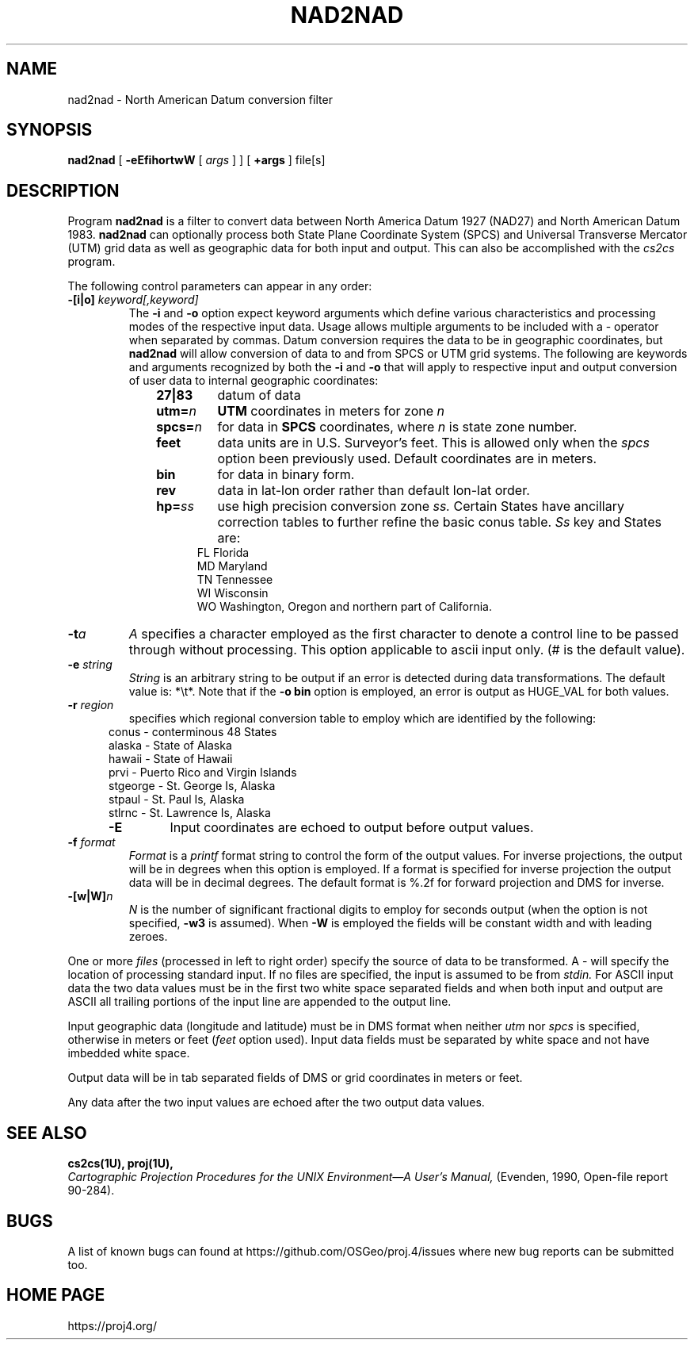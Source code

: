 .\" release 5
.\"
.ad b
.hy 1
.TH NAD2NAD 1 "2018/02/15 Rel. 5.0.0"
.SH NAME
nad2nad \- North American Datum conversion filter
.SH SYNOPSIS
.B nad2nad
[
.B \-eEfihortwW
[
.I args
] ] [
.B +args
]
file[s]
.SH DESCRIPTION
Program
.B nad2nad
is a filter to convert data between North
America Datum 1927 (NAD27) and North American Datum 1983.
.B nad2nad
can optionally process both State Plane Coordinate System (SPCS) and
Universal Transverse Mercator (UTM) grid data as well
as geographic data for both input and output.  This can also be 
accomplished with the \fIcs2cs\fR program.
.PP
The following control parameters can appear in any order:
.TP
.BI \-[i|o] " keyword[,keyword]"
The
.B \-i
and
.B \-o
option expect keyword arguments which define various characteristics and
processing modes of the
respective input data.
Usage allows multiple arguments to be included with a \- operator
when separated by commas.
Datum conversion requires the data to be in geographic coordinates, but
.B nad2nad
will allow conversion of data to and from SPCS or UTM grid systems.
The following are keywords and arguments recognized by both the
.B \-i
and
.B \-o
that will apply to respective input and output conversion of user
data to internal geographic coordinates:
.RS 1in
.TP
.B 27|83
datum of data
.TP
.BI utm= n
.B UTM
coordinates in meters for zone
.I n
.TP
.BI spcs= n
for data in
.B SPCS
coordinates, where
.I n
is state zone number.
.TP
.B feet
data units are in U.S. Surveyor's feet.
This is allowed only when the
.I spcs
option been previously used.
Default coordinates are in meters.
.TP
.B bin
for data in binary form.
.TP
.B rev
data in lat-lon order rather than default lon-lat order.
.TP
.BI hp= ss
use high precision conversion zone
.I ss.
Certain States have ancillary correction tables to further refine
the basic conus table.
.I Ss
key and States are:
.RS .5in
FL Florida
.br
MD Maryland
.br
TN Tennessee
.br
WI Wisconsin
.br
WO Washington, Oregon and northern part of California.
.RE
.RE
.TP
.BI \-t "a"
.I A
specifies a character employed as the first character to denote
a control line to be passed through without processing.
This option applicable to ascii input only.
(# is the default value).
.TP
.BI \-e " string"
.I String
is an arbitrary string to be output if an error is detected during
data transformations.
The default value is: *\et*.
Note that if the
.B "\-o bin"
option is employed, an error is output as HUGE_VAL for both values.
.TP
.BI \-r " region"
specifies which regional conversion table to employ which are identified
by the following:
.RS .5in
conus \- conterminous 48 States
.br
alaska \- State of Alaska
.br
hawaii \- State of Hawaii
.br
prvi \- Puerto Rico and Virgin Islands
.br
stgeorge \- St. George Is, Alaska
.br
stpaul \- St. Paul Is, Alaska
.br
stlrnc \- St. Lawrence Is, Alaska
.TP
.B \-E
Input coordinates are echoed to output before output values.
.RE
.TP
.BI \-f " format"
.I Format
is a
.I printf
format string to control the form of the output values.
For inverse projections, the output will be in degrees when this option
is employed.
If a format is specified for inverse projection the
output data will be in decimal degrees.
The default format is \(``%.2f\('' for forward projection and DMS
for inverse.
.TP
.BI \-[w|W] n
.I N
is the number of significant fractional digits to employ for
seconds output (when the option is not specified,
.B \-w3
is assumed).
When
.B \-W
is employed the fields will be constant width and with leading zeroes.
.PP
One or more
.I files
(processed in left to right order)
specify the source of data to be transformed.
A \- will specify the location of processing standard input.
If no files are specified, the input is assumed to be from
.I stdin.
For ASCII input data the two data values must be in the
first two white space separated fields and
when both input and output are ASCII all trailing portions
of the input line are appended to the output line.
.PP
Input geographic data
(longitude and latitude) must be in DMS format when neither
.I utm
nor
.I spcs
is specified, otherwise in meters or feet (\fIfeet\fR option used).
Input data fields must be separated by white space and not have
imbedded white space.
.PP
Output data will be in tab separated fields of DMS or grid
coordinates in meters or feet.
.PP
Any data after the two input values are echoed after the two
output data values.
.SH SEE ALSO
.B cs2cs(1U), proj(1U),
.br
.I "Cartographic Projection Procedures for the UNIX Environment\(emA User's Manual,"
(Evenden, 1990, Open-file report 90\-284).
.SH BUGS
A list of known bugs can found at https://github.com/OSGeo/proj.4/issues
where new bug reports can be submitted too.
.SH HOME PAGE
https://proj4.org/
